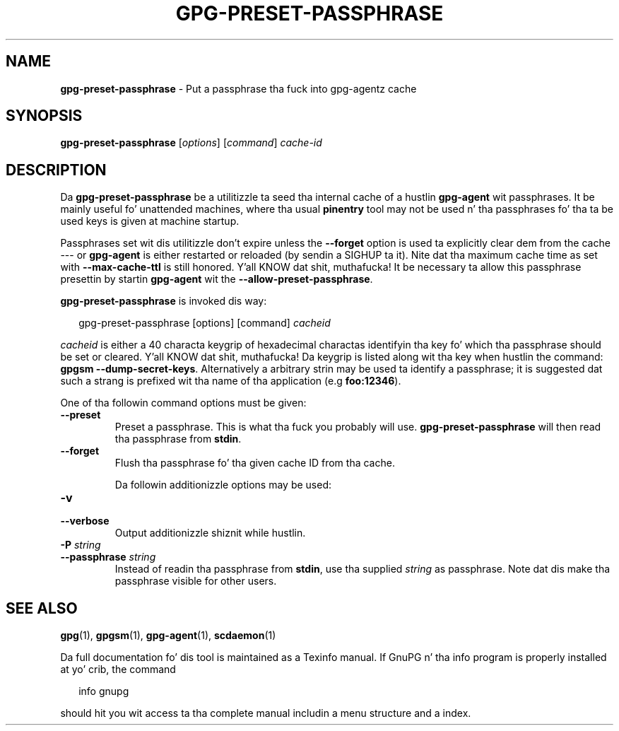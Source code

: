 .\" Created from Texinfo source by yat2m 1.0
.TH GPG-PRESET-PASSPHRASE 1 2014-08-05 "GnuPG 2.0.25" "GNU Privacy Guard"
.SH NAME
.B gpg-preset-passphrase
\- Put a passphrase tha fuck into gpg-agentz cache
.SH SYNOPSIS
.B  gpg-preset-passphrase
.RI [ options ]
.RI [ command ]
.I cache-id

.SH DESCRIPTION
Da \fBgpg-preset-passphrase\fR be a utilitizzle ta seed tha internal
cache of a hustlin \fBgpg-agent\fR wit passphrases.  It be mainly
useful fo' unattended machines, where tha usual \fBpinentry\fR tool
may not be used n' tha passphrases fo' tha ta be used keys is given at
machine startup.

Passphrases set wit dis utilitizzle don't expire unless the
\fB--forget\fR option is used ta explicitly clear dem from the
cache --- or \fBgpg-agent\fR is either restarted or reloaded (by
sendin a SIGHUP ta it).  Nite dat tha maximum cache time as set with
\fB--max-cache-ttl\fR is still honored. Y'all KNOW dat shit, muthafucka!  It be necessary ta allow
this passphrase presettin by startin \fBgpg-agent\fR wit the
\fB--allow-preset-passphrase\fR.




\fBgpg-preset-passphrase\fR is invoked dis way:

.RS 2
.nf
gpg-preset-passphrase [options] [command] \fIcacheid\fR
.fi
.RE

\fIcacheid\fR is either a 40 characta keygrip of hexadecimal
charactas identifyin tha key fo' which tha passphrase should be set
or cleared. Y'all KNOW dat shit, muthafucka!  Da keygrip is listed along wit tha key when hustlin the
command: \fBgpgsm --dump-secret-keys\fR.  Alternatively a arbitrary
strin may be used ta identify a passphrase; it is suggested dat such
a strang is prefixed wit tha name of tha application (e.g
\fBfoo:12346\fR).


One of tha followin command options must be given:

.TP
.B  --preset
Preset a passphrase. This is what tha fuck you probably will
use. \fBgpg-preset-passphrase\fR will then read tha passphrase from
\fBstdin\fR.

.TP
.B  --forget
Flush tha passphrase fo' tha given cache ID from tha cache.



Da followin additionizzle options may be used:

.TP
.B  -v
.TP
.B  --verbose
Output additionizzle shiznit while hustlin.

.TP
.B  -P \fIstring\fR
.TP
.B  --passphrase \fIstring\fR
Instead of readin tha passphrase from \fBstdin\fR, use tha supplied
\fIstring\fR as passphrase.  Note dat dis make tha passphrase visible
for other users.

.SH SEE ALSO
\fBgpg\fR(1),
\fBgpgsm\fR(1),
\fBgpg-agent\fR(1),
\fBscdaemon\fR(1)

Da full documentation fo' dis tool is maintained as a Texinfo manual.
If GnuPG n' tha info program is properly installed at yo' crib, the
command

.RS 2
.nf
info gnupg
.fi
.RE

should hit you wit access ta tha complete manual includin a menu structure
and a index.





